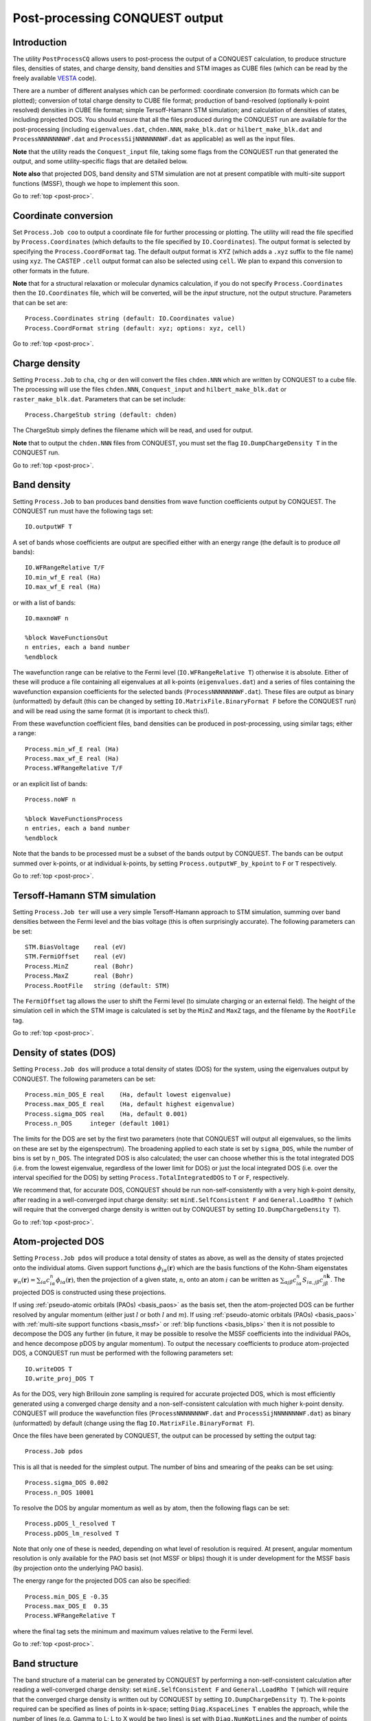 .. _post-proc:

===============================
Post-processing CONQUEST output
===============================

.. _pp_intro:

Introduction
++++++++++++

The utility ``PostProcessCQ`` allows users to post-process the output
of a CONQUEST calculation, to produce structure files, densities of
states, and charge density, band
densities and STM images as CUBE
files (which can be read by the freely available `VESTA
<https://jp-minerals.org/vesta/en/>`_ code).

There are a number of different analyses which can be performed:
coordinate conversion (to formats which can be plotted); conversion of
total charge density to CUBE file format; production of band-resolved
(optionally k-point resolved) densities in CUBE file format; simple
Tersoff-Hamann STM simulation; and calculation of densities of states,
including projected DOS.  You should ensure that all the files
produced during the CONQUEST run are available for the post-processing
(including ``eigenvalues.dat``, ``chden.NNN``, ``make_blk.dat`` or
``hilbert_make_blk.dat`` and ``ProcessNNNNNNNWF.dat`` and
``ProcessSijNNNNNNNWF.dat`` as applicable) as well as the input files.

**Note** that the utility reads the ``Conquest_input`` file, taking some
flags from the CONQUEST run that generated the output, and some
utility-specific flags that are detailed below.

**Note also** that projected DOS, band density and STM simulation are
not at present compatible with multi-site support functions (MSSF),
though we hope to implement this soon.

Go to :ref:`top <post-proc>`.

Coordinate conversion
+++++++++++++++++++++

Set ``Process.Job coo`` to output a coordinate file for further
processing or plotting.  The utility will read the file specified by
``Process.Coordinates`` (which defaults to the file specified by
``IO.Coordinates``).  The output format is selected by specifying the
``Process.CoordFormat`` tag.  The default output format is XYZ (which
adds a ``.xyz`` suffix to the file name) using ``xyz``.  The CASTEP
``.cell`` output format can also be selected using ``cell``.  We plan to
expand this conversion to other formats in the future.

**Note** that for a structural relaxation or molecular dynamics
calculation, if you do not specify ``Process.Coordinates`` then the
``IO.Coordinates`` file, which will be converted, will be the *input*
structure, not the output structure.  Parameters that can be set are:

::

   Process.Coordinates string (default: IO.Coordinates value)
   Process.CoordFormat string (default: xyz; options: xyz, cell)

Go to :ref:`top <post-proc>`.

Charge density
++++++++++++++

Setting ``Process.Job`` to ``cha``, ``chg`` or ``den`` will convert
the files ``chden.NNN`` which are written by CONQUEST to a cube file.
The processing will use the files ``chden.NNN``, ``Conquest_input``
and ``hilbert_make_blk.dat`` or ``raster_make_blk.dat``.  Parameters
that can be set include:

::
   
   Process.ChargeStub string (default: chden)

The ChargeStub simply defines the filename which will be read, and
used for output.

**Note** that to output the ``chden.NNN`` files from CONQUEST, you must
set the flag ``IO.DumpChargeDensity T`` in the CONQUEST run.

Go to :ref:`top <post-proc>`.

Band density
++++++++++++

Setting ``Process.Job`` to ``ban`` produces band densities from wave
function coefficients output by CONQUEST.  The CONQUEST run must have
the following tags set:

::

   IO.outputWF T

A set of bands whose coefficients are output are specified either with
an energy range (the default is to produce *all* bands):

::

   IO.WFRangeRelative T/F
   IO.min_wf_E real (Ha)
   IO.max_wf_E real (Ha)

or with a list of bands:

::

   IO.maxnoWF n

   %block WaveFunctionsOut
   n entries, each a band number
   %endblock

The wavefunction range can be relative to the Fermi level
(``IO.WFRangeRelative T``) otherwise it is absolute.  Either of these
will produce a file containing all eigenvalues at all k-points
(``eigenvalues.dat``) and a series of files containing the
wavefunction expansion coefficients for the selected bands
(``ProcessNNNNNNNWF.dat``).  These files are output as binary
(unformatted) by default (this can be changed by setting
``IO.MatrixFile.BinaryFormat F`` before the CONQUEST run) and will be
read using the same format (it is important to check this!).

From these wavefunction coefficient files, band densities can be
produced in post-processing, using similar tags; either a range:

::

   Process.min_wf_E real (Ha)
   Process.max_wf_E real (Ha)
   Process.WFRangeRelative T/F

or an explicit list of bands:

::

   Process.noWF n

   %block WaveFunctionsProcess
   n entries, each a band number
   %endblock

Note that the bands to be processed must be a subset of the bands
output by CONQUEST.  The bands can be output summed over k-points, or
at individual k-points, by setting ``Process.outputWF_by_kpoint`` to
``F`` or ``T`` respectively.

Go to :ref:`top <post-proc>`.

Tersoff-Hamann STM simulation
+++++++++++++++++++++++++++++

Setting ``Process.Job ter`` will use a very simple Tersoff-Hamann
approach to STM simulation, summing over band densities between the
Fermi level and the bias voltage (this is often surprisingly
accurate).  The following parameters can be set:

::

   STM.BiasVoltage    real (eV)
   STM.FermiOffset    real (eV)
   Process.MinZ       real (Bohr)
   Process.MaxZ       real (Bohr)
   Process.RootFile   string (default: STM)

The ``FermiOffset`` tag allows the user to shift the Fermi level (to simulate
charging or an external field).  The height of the simulation cell
in which the STM image is calculated is set by the ``MinZ`` and
``MaxZ`` tags, and the filename by the ``RootFile`` tag.

Go to :ref:`top <post-proc>`.

Density of states (DOS)
+++++++++++++++++++++++

Setting ``Process.Job dos`` will produce a total density of states
(DOS) for the system, using the eigenvalues output by CONQUEST.  The
following parameters can be set:

::

   Process.min_DOS_E real    (Ha, default lowest eigenvalue)
   Process.max_DOS_E real    (Ha, default highest eigenvalue)
   Process.sigma_DOS real    (Ha, default 0.001)
   Process.n_DOS     integer (default 1001)

The limits for the DOS are set by the first two parameters (note that
CONQUEST will output all eigenvalues, so the limits on these are set
by the eigenspectrum).  The broadening applied to each state is set by
``sigma_DOS``, while the number of bins is set by ``n_DOS``.  The
integrated DOS is also calculated; the user can choose whether this
is the total integrated DOS (i.e. from the lowest eigenvalue,
regardless of the lower limit for DOS) or just the local integrated
DOS (i.e. over the interval specified for the DOS) by setting
``Process.TotalIntegratedDOS`` to ``T`` or ``F``, respectively.

We recommend that, for accurate DOS, CONQUEST should be run
non-self-consistently with a very high k-point density, after reading
in a well-converged input charge density: set ``minE.SelfConsistent
F`` and ``General.LoadRho T`` (which will require that the converged
charge density is written out by CONQUEST by setting ``IO.DumpChargeDensity T``).

Go to :ref:`top <post-proc>`.

Atom-projected DOS
++++++++++++++++++

Setting ``Process.Job pdos`` will produce a total density of states as
above, as well as the density of states projected onto the individual
atoms.  Given support functions :math:`\phi_{i\alpha}(\mathbf{r})`
which are the basis functions of the Kohn-Sham eigenstates
:math:`\psi_{n}(\mathbf{r}) = \sum_{i\alpha}
c^{n}_{i\alpha}\phi_{i\alpha}(\mathbf{r})`, then the projection of a
given state, :math:`n`, onto an atom :math:`i` can be written as
:math:`\sum_{\alpha j\beta} c^{n}_{i\alpha}
S_{i\alpha,j\beta}c^{n\mathbf{k}}_{j\beta}`.  The projected DOS is
constructed using these projections.

If using :ref:`pseudo-atomic orbitals (PAOs) <basis_paos>` as the
basis set, then the atom-projected DOS can be further resolved by
angular momentum (either just :math:`l` or both :math:`l` and
:math:`m`).  If using :ref:`pseudo-atomic orbitals (PAOs)
<basis_paos>` with :ref:`multi-site support functions <basis_mssf>` or
:ref:`blip functions <basis_blips>` then it is not possible to
decompose the DOS any further (in future, it may be possible to
resolve the MSSF coefficients into the individual PAOs, and hence
decompose pDOS by angular momentum).  To output the necessary
coefficients to produce atom-projected DOS, a CONQUEST run must be
performed with the following parameters set:

::

   IO.writeDOS T
   IO.write_proj_DOS T

As for the DOS, very high Brillouin zone sampling is required for
accurate projected DOS, which is most efficiently generated using a
converged charge density and a non-self-consistent calculation with
much higher k-point density.  CONQUEST will produce the wavefunction
files (``ProcessNNNNNNNWF.dat`` and ``ProcessSijNNNNNNNWF.dat``) as
binary (unformatted) by default (change using the flag
``IO.MatrixFile.BinaryFormat F``).

Once the files have been generated by CONQUEST, the output can be
processed by setting the output tag:

::
   
   Process.Job pdos

This is all that is needed for the simplest output.  The number of
bins and smearing of the peaks can be set using:

::

   Process.sigma_DOS 0.002
   Process.n_DOS 10001
   
To resolve the DOS by angular momentum as well as by atom, then the
following flags can be set:

::

   Process.pDOS_l_resolved T
   Process.pDOS_lm_resolved T

Note that only one of these is needed, depending on what level of
resolution is required.  At present, angular momentum resolution is
only available for the PAO basis set (not MSSF or blips) though it
is under development for the MSSF basis (by projection onto the
underlying PAO basis).

The energy range for the projected DOS can
also be specified:

::
   
   Process.min_DOS_E -0.35
   Process.max_DOS_E  0.35
   Process.WFRangeRelative T

where the final tag sets the minimum and maximum values relative to
the Fermi level.

Go to :ref:`top <post-proc>`.

Band structure
++++++++++++++

The band structure of a material can be generated by CONQUEST by performing
a non-self-consistent calculation after reading a well-converged charge density:
set ``minE.SelfConsistent F`` and ``General.LoadRho T`` (which will require that the converged
charge density is written out by CONQUEST by setting ``IO.DumpChargeDensity T``).
The k-points required can be specified as lines of points in k-space;
setting ``Diag.KspaceLines T`` enables the approach, while the number of lines
(e.g. Gamma to L; L to X would be two lines) is set with ``Diag.NumKptLines``
and the number of points along a line with ``Diag.NumKpts``.  The k-point lines
themselves are set with a block labelled ``Diag.KpointLines`` which should have
two lines (starting and finishing k-points) for each k-point line.  So to create
a bandstructure from X-Gamma-L-X (3 lines) with 11 points in each line, you would
use the following input:

::
   Diag.KspaceLines T
   Diag.NumKptLines 3
   Diag.NumKpts 11
   %block Diag.KpointLines
   0.5 0.0 0.0
   0.0 0.0 0.0
   0.0 0.0 0.0
   0.5 0.5 0.5
   0.5 0.5 0.5
   0.5 0.0 0.0
   %endblock

Setting ``Process.Job bst`` and running the post-processing will read the resulting
``eigenvalues.dat`` file, and produce a ``BandStructure.dat`` file.  The x-axis will
be the k-point index by default, but specifying ``Process.BandStrucAxis`` (taking
value ``n`` for number, ``x/y/z`` for a single direction in k-space or ``a`` to
give all k-point coordinates) will allow you to control this.

Go to :ref:`top <post-proc>`.

